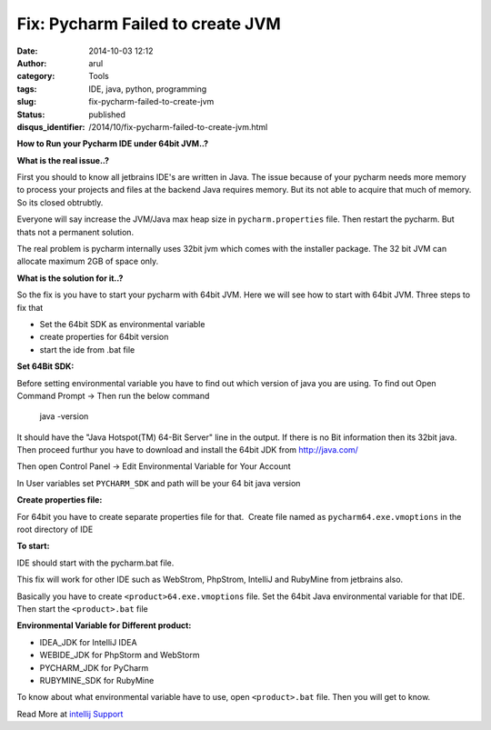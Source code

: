 Fix: Pycharm Failed to create JVM
#################################
:date: 2014-10-03 12:12
:author: arul
:category: Tools
:tags: IDE, java, python, programming
:slug: fix-pycharm-failed-to-create-jvm
:status: published
:disqus_identifier: /2014/10/fix-pycharm-failed-to-create-jvm.html

**How to Run your Pycharm IDE under 64bit JVM..?**

|Failed to start|


**What is the real issue..?**

First you should to know all jetbrains IDE's are written in Java. The issue because of your pycharm needs more memory to process your projects and files at the backend Java requires memory. But its not able to acquire that much of memory. So its closed obtrubtly.

Everyone will say increase the JVM/Java max heap size in ``pycharm.properties`` file. Then restart the pycharm. But thats not a permanent solution.

The real problem is pycharm internally uses 32bit jvm which comes with the installer package. The 32 bit JVM can allocate maximum 2GB of space only.

**What is the solution for it..?**

So the fix is you have to start your pycharm with 64bit JVM. Here we will see how to start with 64bit JVM. Three steps to fix that

-  Set the 64bit SDK as environmental variable
-  create properties for 64bit version
-  start the ide from .bat file

**Set 64Bit SDK:**

Before setting environmental variable you have to find out which version of java you are using. To find out Open Command Prompt → Then run the below command

    java -version

It should have the "Java Hotspot(TM) 64-Bit Server" line in the output.
If there is no Bit information then its 32bit java. Then proceed furthur
you have to download and install the 64bit JDK from http://java.com/

|Java Version command prompt|

Then open Control Panel → Edit Environmental Variable for Your Account

In User variables set ``PYCHARM_SDK`` and path will be your 64 bit java
version

|pycharm env variable|

**Create properties file:**

For 64bit you have to create separate properties file for that.  Create
file named as ``pycharm64.exe.vmoptions`` in the root directory of IDE

.. code-block::text
  -server
  -Xms256m
  -Xmx2048m
  -XX:MaxPermSize=512m
  -XX:ReservedCodeCacheSize=128m
  -ea
  -Dsun.io.useCanonCaches=false
  -Djava.net.preferIPv4Stack=true
  -Djsse.enableSNIExtension=false
  -XX:+UseCodeCacheFlushing
  -XX:+UseConcMarkSweepGC
  -XX:SoftRefLRUPolicyMSPerMB=100

**To start:**

IDE should start with the pycharm.bat file.

This fix will work for other IDE such as WebStrom, PhpStrom, IntelliJ
and RubyMine from jetbrains also.

Basically you have to create ``<product>64.exe.vmoptions`` file. Set the 64bit Java environmental variable for that IDE. Then start the  ``<product>.bat`` file

**Environmental Variable for Different product:**

-  IDEA_JDK for IntelliJ IDEA
-  WEBIDE_JDK for PhpStorm and WebStorm
-  PYCHARM_JDK for PyCharm
-  RUBYMINE_SDK for RubyMine

To know about what environmental variable have to use, open
``<product>.bat`` file. Then you will get to know.

|image3|

Read More at `intellij Support <https://intellij-support.jetbrains.com/entries/23393413-The-JVM-could-not-be-started-The-main-method-may-have-thrown-an-exception>`__

.. |Failed to start| image:: http://4.bp.blogspot.com/-llWB2o4A5Ww/VC7ZhgH-j5I/AAAAAAAAWC4/wbtlkiYONLc/s320/pycharm-error-code.PNG
   :alt: Pycharm Error Code -4
   :align: middle    
   :target: http://4.bp.blogspot.com/-llWB2o4A5Ww/VC7ZhgH-j5I/AAAAAAAAWC4/wbtlkiYONLc/s1600/pycharm-error-code.PNG
.. |Java Version command prompt| image:: http://4.bp.blogspot.com/-dQGv7xsG25s/VC7ZizVLThI/AAAAAAAAWDI/55dvR_UwtM0/s320/pycharm-find-java-version.PNG
   :alt: Java Version
   :target: http://4.bp.blogspot.com/-dQGv7xsG25s/VC7ZizVLThI/AAAAAAAAWDI/55dvR_UwtM0/s1600/pycharm-find-java-version.PNG
.. |pycharm env variable| image:: http://2.bp.blogspot.com/-8K20N9lH9SQ/VC7ZhrcJ7II/AAAAAAAAWC8/Av1sErElf-c/s320/pycharm-env.PNG
   :alt: PYCHARM_JDK
   :target: http://2.bp.blogspot.com/-8K20N9lH9SQ/VC7ZhrcJ7II/AAAAAAAAWC8/Av1sErElf-c/s1600/pycharm-env.PNG
.. |image3| image:: http://2.bp.blogspot.com/-iTUeJ174ljc/VC7ZjyPDevI/AAAAAAAAWDQ/XhIp6aO88DY/s320/pycharm-startup-script.PNG
   :alt: pycharm.bat
   :target: http://2.bp.blogspot.com/-iTUeJ174ljc/VC7ZjyPDevI/AAAAAAAAWDQ/XhIp6aO88DY/s1600/pycharm-startup-script.PNG
